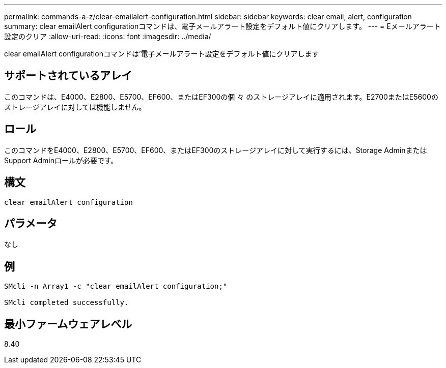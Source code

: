 ---
permalink: commands-a-z/clear-emailalert-configuration.html 
sidebar: sidebar 
keywords: clear email, alert, configuration 
summary: clear emailAlert configurationコマンドは、電子メールアラート設定をデフォルト値にクリアします。 
---
= Eメールアラート設定のクリア
:allow-uri-read: 
:icons: font
:imagesdir: ../media/


[role="lead"]
clear emailAlert configurationコマンドは'電子メールアラート設定をデフォルト値にクリアします



== サポートされているアレイ

このコマンドは、E4000、E2800、E5700、EF600、またはEF300の個 々 のストレージアレイに適用されます。E2700またはE5600のストレージアレイに対しては機能しません。



== ロール

このコマンドをE4000、E2800、E5700、EF600、またはEF300のストレージアレイに対して実行するには、Storage AdminまたはSupport Adminロールが必要です。



== 構文

[source, cli]
----
clear emailAlert configuration
----


== パラメータ

なし



== 例

[listing]
----

SMcli -n Array1 -c "clear emailAlert configuration;"

SMcli completed successfully.
----


== 最小ファームウェアレベル

8.40
